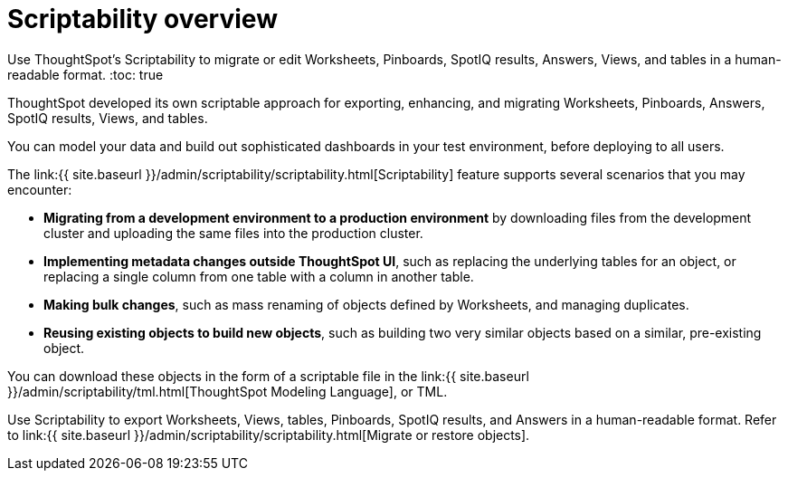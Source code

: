 = Scriptability overview
:last_updated: 12/10/2020


Use ThoughtSpot's Scriptability to migrate or edit  Worksheets, Pinboards, SpotIQ results, Answers, Views, and tables in a human-readable format.
:toc: true

ThoughtSpot developed its own scriptable approach for exporting, enhancing, and migrating Worksheets, Pinboards, Answers, SpotIQ results, Views, and tables.

You can model your data and build out sophisticated dashboards in your test environment, before deploying to all users.

The link:{{ site.baseurl }}/admin/scriptability/scriptability.html[Scriptability] feature supports several scenarios that you may encounter:

* *Migrating from a development environment to a production environment* by downloading files from the development cluster and uploading the same files into the production cluster.
* *Implementing metadata changes outside ThoughtSpot UI*, such as replacing the underlying tables for an object, or replacing a single column from one table with a column in another table.
* *Making bulk changes*, such as mass renaming of objects defined by Worksheets, and managing duplicates.
* *Reusing existing objects to build new objects*, such as building two very similar objects based on a similar, pre-existing object.

You can download these objects in the form of a scriptable file in the link:{{ site.baseurl }}/admin/scriptability/tml.html[ThoughtSpot Modeling Language], or TML.

Use Scriptability to export Worksheets, Views, tables, Pinboards, SpotIQ results, and Answers in a human-readable format.
Refer to link:{{ site.baseurl }}/admin/scriptability/scriptability.html[Migrate or restore objects].
